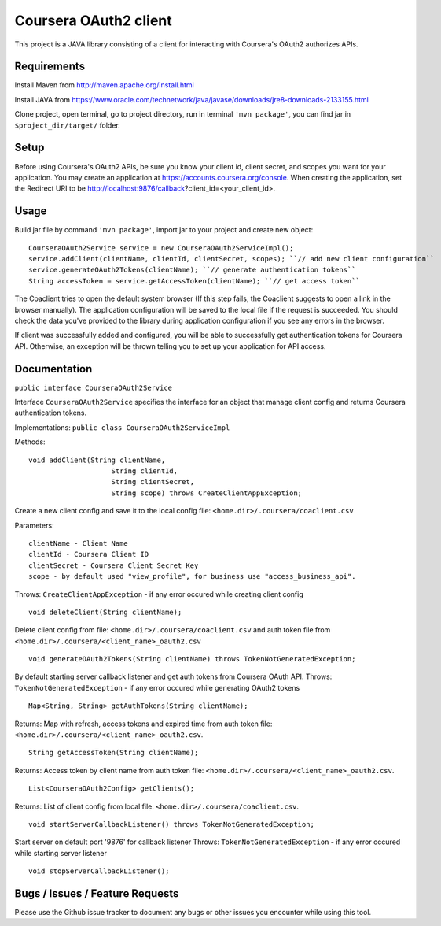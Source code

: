 Coursera OAuth2 client
======================

This project is a JAVA library consisting of a client for interacting with Coursera's OAuth2 authorizes APIs.

Requirements
-----

Install Maven from http://maven.apache.org/install.html

Install JAVA from https://www.oracle.com/technetwork/java/javase/downloads/jre8-downloads-2133155.html

Clone project, open terminal, go to project directory, run in terminal ``'mvn package'``, you can find jar in ``$project_dir/target/`` folder.

Setup
-----

Before using Coursera's OAuth2 APIs, be sure you know your client id,
client secret, and scopes you want for your application. You may create
an application at https://accounts.coursera.org/console. When creating the
application, set the Redirect URI to be http://localhost:9876/callback?client_id=<your_client_id>.

Usage
-----

Build jar file by command ``'mvn package'``, import jar to your project and create new object:

::

    CourseraOAuth2Service service = new CourseraOAuth2ServiceImpl();
    service.addClient(clientName, clientId, clientSecret, scopes); ``// add new client configuration``
    service.generateOAuth2Tokens(clientName); ``// generate authentication tokens``
    String accessToken = service.getAccessToken(clientName); ``// get access token``

The Coaclient tries to open the default system browser (If this step fails, the Coaclient suggests to open a link in the browser manually).
The application configuration will be saved to the local file if the request is succeeded.
You should check the data you've provided to the library during application configuration if you see any errors in the browser.

If client was successfully added and configured, you will be able to
successfully get authentication tokens for Coursera API. Otherwise, an exception will be thrown telling you
to set up your application for API access.

Documentation
-----

``public interface CourseraOAuth2Service``

Interface ``CourseraOAuth2Service`` specifies the interface for an object that manage client config and returns Coursera authentication tokens.

Implementations: ``public class CourseraOAuth2ServiceImpl``

Methods:
::

    void addClient(String clientName,
                        String clientId,
                        String clientSecret,
                        String scope) throws CreateClientAppException;

Create a new client config and save it to the local config file: ``<home.dir>/.coursera/coaclient.csv``

Parameters:
::

    clientName - Client Name
    clientId - Coursera Client ID
    clientSecret - Coursera Client Secret Key
    scope - by default used "view_profile", for business use "access_business_api".

Throws:
``CreateClientAppException`` - if any error occured while creating client config

::

    void deleteClient(String clientName);

Delete client config from file: ``<home.dir>/.coursera/coaclient.csv``
and auth token file from ``<home.dir>/.coursera/<client_name>_oauth2.csv``

::

    void generateOAuth2Tokens(String clientName) throws TokenNotGeneratedException;

By default starting server callback listener and get auth tokens from Coursera OAuth API.
Throws:
``TokenNotGeneratedException`` - if any error occured while generating OAuth2 tokens

::

    Map<String, String> getAuthTokens(String clientName);

Returns:
Map with refresh, access tokens and expired time from auth token file:  ``<home.dir>/.coursera/<client_name>_oauth2.csv``.

::

    String getAccessToken(String clientName);

Returns:
Access token by client name from auth token file:  ``<home.dir>/.coursera/<client_name>_oauth2.csv``.

::

    List<CourseraOAuth2Config> getClients();

Returns:
List of client config from local file: ``<home.dir>/.coursera/coaclient.csv``.

::

    void startServerCallbackListener() throws TokenNotGeneratedException;

Start server on default port '9876' for callback listener
Throws:
``TokenNotGeneratedException`` - if any error occured while starting server listener

::

    void stopServerCallbackListener();


Bugs / Issues / Feature Requests
-----

Please use the Github issue tracker to document any bugs or other issues you
encounter while using this tool.
